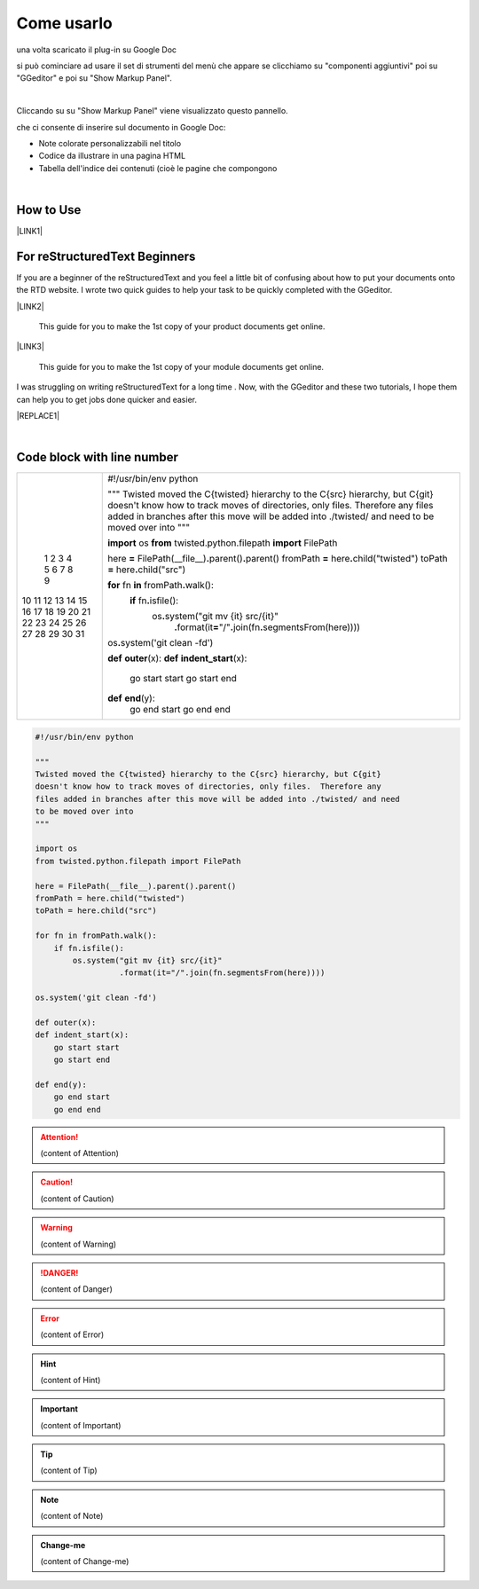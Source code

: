 
.. _h85b6993fe7e11412b481a47264959:

Come usarlo
***********

una volta scaricato il plug-in su Google Doc \ |IMG1|\  

si può cominciare ad usare il set di strumenti del menù che appare se clicchiamo su "componenti aggiuntivi" poi su "GGeditor" e poi su "Show Markup Panel".

|

Cliccando su su "Show Markup Panel" viene visualizzato questo pannello.\ |IMG2|\  

che ci consente di inserire sul documento in Google Doc:

* Note colorate personalizzabili nel titolo

* Codice da illustrare in una pagina HTML

* Tabella dell'indice dei contenuti (cioè le pagine che compongono 

|

.. _h177537546887b67276822514c66016:

How to Use
==========

\ |LINK1|\ 

.. _h84e3b4616757118376d336e2e5d5d23:

For reStructuredText Beginners
==============================

If you are a beginner of the reStructuredText and you feel a little bit of confusing about how to put your documents onto the RTD website. I wrote two quick guides to help your task to be quickly completed with the GGeditor. 

\ |LINK2|\ 

    This guide for you to make the 1st copy of your product documents get online.

\ |LINK3|\ 

    This guide for you to make the 1st copy of your module documents get online.

I was struggling on writing reStructuredText for a long time . Now, with the GGeditor and these two tutorials, I hope them can help you to get jobs done quicker and easier.


|REPLACE1|

|

.. _h447662145f7692285c35327713294c:

Code block with line number
===========================


+--+--------------------------------------------------------------------------------------------------------------+
| 1|#!/usr/bin/env python                                                                                         |
| 2|                                                                                                              |
| 3|"""                                                                                                           |
| 4|Twisted moved the C{twisted} hierarchy to the C{src} hierarchy, but C{git}                                    |
| 5|doesn't know how to track moves of directories, only files.  Therefore any                                    |
| 6|files added in branches after this move will be added into ./twisted/ and need                                |
| 7|to be moved over into                                                                                         |
| 8|"""                                                                                                           |
| 9|                                                                                                              |
|10|\ |STYLE0|\  os                                                                                               |
|11|\ |STYLE1|\  twisted.python.filepath \ |STYLE2|\  FilePath                                                    |
|12|                                                                                                              |
|13|here \ |STYLE3|\  FilePath(__file__)\ |STYLE4|\ parent()\ |STYLE5|\ parent()                                  |
|14|fromPath \ |STYLE6|\  here\ |STYLE7|\ child("twisted")                                                        |
|15|toPath \ |STYLE8|\  here\ |STYLE9|\ child("src")                                                              |
|16|                                                                                                              |
|17|\ |STYLE10|\  fn \ |STYLE11|\  fromPath\ |STYLE12|\ walk():                                                   |
|18|    \ |STYLE13|\  fn\ |STYLE14|\ isfile():                                                                    |
|19|        os\ |STYLE15|\ system("git mv {it} src/{it}"                                                          |
|20|                  \ |STYLE16|\ format(it\ |STYLE17|\ "/"\ |STYLE18|\ join(fn\ |STYLE19|\ segmentsFrom(here))))|
|21|                                                                                                              |
|22|os\ |STYLE20|\ system('git clean -fd')                                                                        |
|23|                                                                                                              |
|24|\ |STYLE21|\  \ |STYLE22|\ (x):                                                                               |
|25|\ |STYLE23|\  \ |STYLE24|\ (x):                                                                               |
|26|    go start start                                                                                            |
|27|    go start end                                                                                              |
|28|                                                                                                              |
|29|\ |STYLE25|\  \ |STYLE26|\ (y):                                                                               |
|30|    go end start                                                                                              |
|31|    go end end                                                                                                |
+--+--------------------------------------------------------------------------------------------------------------+

.. _h2c1d74277104e41780968148427e:





.. code:: 

    #!/usr/bin/env python
    
    """
    Twisted moved the C{twisted} hierarchy to the C{src} hierarchy, but C{git}
    doesn't know how to track moves of directories, only files.  Therefore any
    files added in branches after this move will be added into ./twisted/ and need
    to be moved over into
    """
    
    import os
    from twisted.python.filepath import FilePath
    
    here = FilePath(__file__).parent().parent()
    fromPath = here.child("twisted")
    toPath = here.child("src")
    
    for fn in fromPath.walk():
        if fn.isfile():
            os.system("git mv {it} src/{it}"
                      .format(it="/".join(fn.segmentsFrom(here))))
    
    os.system('git clean -fd')
    
    def outer(x):
    def indent_start(x):
        go start start
        go start end
    
    def end(y):
        go end start
        go end end


.. code-block:: python
    :linenos:

    #!/usr/bin/env python
    
    """
    Twisted moved the C{twisted} hierarchy to the C{src} hierarchy, but C{git}
    doesn't know how to track moves of directories, only files.  Therefore any
    files added in branches after this move will be added into ./twisted/ and need
    to be moved over into
    """
    
    import os
    from twisted.python.filepath import FilePath
    
    here = FilePath(__file__).parent().parent()
    fromPath = here.child("twisted")
    toPath = here.child("src")
    
    for fn in fromPath.walk():
        if fn.isfile():
            os.system("git mv {it} src/{it}"
                      .format(it="/".join(fn.segmentsFrom(here))))
    
    os.system('git clean -fd')
    
    def outer(x):
    def indent_start(x):
        go start start
        go start end
    
    def end(y):
        go end start
        go end end


.. name:: direttiva generica
    :option: value
    :option: value

    prova di contenuto in una direttiva generica


..  Attention:: 

    (content of Attention)


..  Caution:: 

    (content of Caution)


..  Warning:: 

    (content of Warning)


..  Danger:: 

    (content of Danger)


..  Error:: 

    (content of Error)


..  Hint:: 

    (content of Hint)


..  Important:: 

    (content of Important)


..  Tip:: 

    (content of Tip)


..  Note:: 

    (content of Note)


..  seealso:: 

    (content of See also)


.. admonition:: Change-me

    (content of Change-me)


.. bottom of content


.. |STYLE0| replace:: **import**

.. |STYLE1| replace:: **from**

.. |STYLE2| replace:: **import**

.. |STYLE3| replace:: **=**

.. |STYLE4| replace:: **.**

.. |STYLE5| replace:: **.**

.. |STYLE6| replace:: **=**

.. |STYLE7| replace:: **.**

.. |STYLE8| replace:: **=**

.. |STYLE9| replace:: **.**

.. |STYLE10| replace:: **for**

.. |STYLE11| replace:: **in**

.. |STYLE12| replace:: **.**

.. |STYLE13| replace:: **if**

.. |STYLE14| replace:: **.**

.. |STYLE15| replace:: **.**

.. |STYLE16| replace:: **.**

.. |STYLE17| replace:: **=**

.. |STYLE18| replace:: **.**

.. |STYLE19| replace:: **.**

.. |STYLE20| replace:: **.**

.. |STYLE21| replace:: **def**

.. |STYLE22| replace:: **outer**

.. |STYLE23| replace:: **def**

.. |STYLE24| replace:: **indent_start**

.. |STYLE25| replace:: **def**

.. |STYLE26| replace:: **end**


.. |REPLACE1| raw:: html

    <iframe width="100%" height="500px" frameBorder="0" src="http://umap.openstreetmap.fr/it/map/avvisi-della-polizia-municipale-sulla-mobilita-a-p_135416?scaleControl=false&miniMap=false&scrollWheelZoom=false&zoomControl=true&allowEdit=false&moreControl=true&searchControl=null&tilelayersControl=null&embedControl=null&datalayersControl=true&onLoadPanel=none&captionBar=false"></iframe><p><a href="http://umap.openstreetmap.fr/it/map/avvisi-della-polizia-municipale-sulla-mobilita-a-p_135416">Visualizza a schermo intero la mappa degli avvisi della Polizia Municipale</a></p>

.. |LINK1| raw:: html

    <a href="User%20Guide.html">How to Use</a>

.. |LINK2| raw:: html

    <a href="how2Readthedocs.html">How to create a generic website of documentation on the RTD</a>

.. |LINK3| raw:: html

    <a href="ApiDoc.html">How to create API document for python modules</a>


.. |IMG1| image:: static/Come_usarlo_1.png
   :height: 109 px
   :width: 485 px

.. |IMG2| image:: static/Come_usarlo_2.png
   :height: 496 px
   :width: 292 px
